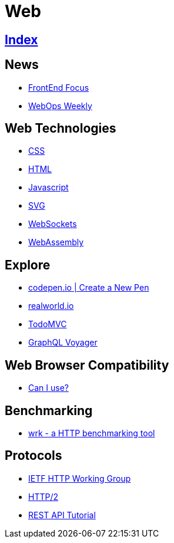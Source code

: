= Web

== link:../index.adoc[Index]

== News

- link:http://frontendfocus.co/issues[FrontEnd Focus]
- link:https://webopsweekly.com/issues[WebOps Weekly]

== Web Technologies

- link:css.adoc[CSS]
- link:html.adoc[HTML]
- link:javascript.adoc[Javascript]
- link:svg.adoc[SVG]
- link:https://developer.mozilla.org/en-US/docs/Web/API/WebSockets_API[WebSockets]
- link:http://webassembly.org/[WebAssembly]

== Explore

- link:https://codepen.io/pen/[codepen.io | Create a New Pen]
- link:https://realworld.io/[realworld.io]
- link:http://todomvc.com/[TodoMVC]
- link:https://apis.guru/graphql-voyager/[GraphQL Voyager]

== Web Browser Compatibility

- link:http://caniuse.com/[Can I use?]

== Benchmarking

- link:https://github.com/wg/wrk[wrk - a HTTP benchmarking tool]

== Protocols

- link:http://httpwg.org/[IETF HTTP Working Group]
- link:https://http2.github.io/[HTTP/2]
- link:http://www.restapitutorial.com/[REST API Tutorial]
